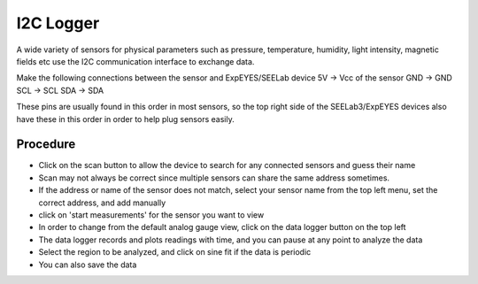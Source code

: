 I2C Logger
==========

A wide variety of sensors for physical parameters such as pressure, temperature,
humidity, light intensity, magnetic fields etc use the I2C communication interface
to exchange data.

Make the following connections between the sensor and ExpEYES/SEELab device
5V -> Vcc of the sensor
GND -> GND
SCL -> SCL
SDA -> SDA

These pins are usually found in this order in most sensors, so 
the top right side of the SEELab3/ExpEYES devices also have these in this
order in order to help plug sensors easily.

.. image:: pics/i2clogger.png
	   :width: 600px


Procedure
---------


- Click on the scan button to allow the device to search for any connected sensors and guess their name
- Scan may not always be correct since multiple sensors can share the same address sometimes.
- If the address or name of the sensor does not match, select your sensor name from the top left menu, set the correct address, and add manually
- click on 'start measurements' for the sensor you want to view
- In order to change from the default analog gauge view, click on the data logger button on the top left
- The data logger records and plots readings with time, and you can pause at any point to analyze the data
- Select the region to be analyzed, and click on sine fit if the data is periodic
- You can also save the data

.. image:: pics/i2cloggergauge.png
	   :width: 600px

.. image:: pics/i2cloggerplot.png
	   :width: 600px
